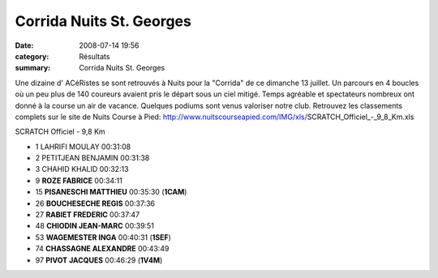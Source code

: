 Corrida Nuits St. Georges
=========================

:date: 2008-07-14 19:56
:category: Résultats
:summary: Corrida Nuits St. Georges

Une dizaine d' ACéRistes se sont retrouvés à Nuits pour la "Corrida" de ce dimanche 13 juillet. Un parcours en 4 boucles où un peu plus de 140 coureurs avaient pris le départ sous un ciel mitigé. Temps agréable et spectateurs nombreux ont donné à la course un air de vacance. Quelques podiums sont venus valoriser notre club.
Retrouvez les classements complets sur le site de Nuits Course à Pied:
http://www.nuitscourseapied.com/IMG/xls/SCRATCH_Officiel_-_9_8_Km.xls

SCRATCH Officiel - 9,8 Km

- 1 LAHRIFI MOULAY 00:31:08
- 2 PETITJEAN BENJAMIN 00:31:38
- 3 CHAHID KHALID 00:32:13
- 9 **ROZE FABRICE**  00:34:11
- 15 **PISANESCHI MATTHIEU** 00:35:30 (**1CAM**)
- 26 **BOUCHESECHE REGIS** 00:37:36
- 27 **RABIET FREDERIC** 00:37:47
- 48 **CHIODIN JEAN-MARC** 00:39:51
- 53 **WAGEMESTER INGA** 00:40:31 (**1SEF**)
- 74 **CHASSAGNE ALEXANDRE** 00:43:49
- 97 **PIVOT JACQUES** 00:46:29 (**1V4M**)
	


.. _http://www.nuitscourseapied.com/IMG/xls/SCRATCH_Officiel_-_9_8_Km.xls: http://www.nuitscourseapied.com/IMG/xls/SCRATCH_Officiel_-_9_8_Km.xls
